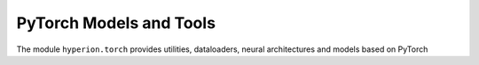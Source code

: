PyTorch Models and Tools
========================

The module ``hyperion.torch`` provides utilities, dataloaders, neural architectures and models based on PyTorch
